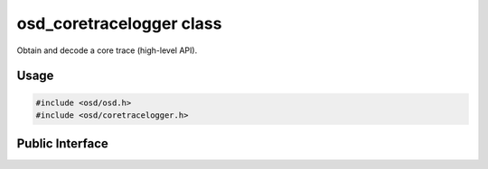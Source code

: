 osd_coretracelogger class
-------------------------

Obtain and decode a core trace (high-level API).

Usage
^^^^^

.. code-block:: c

  #include <osd/osd.h>
  #include <osd/coretracelogger.h>

Public Interface
^^^^^^^^^^^^^^^^

.. doxygenfile:: libosd/include/osd/coretracelogger.h
